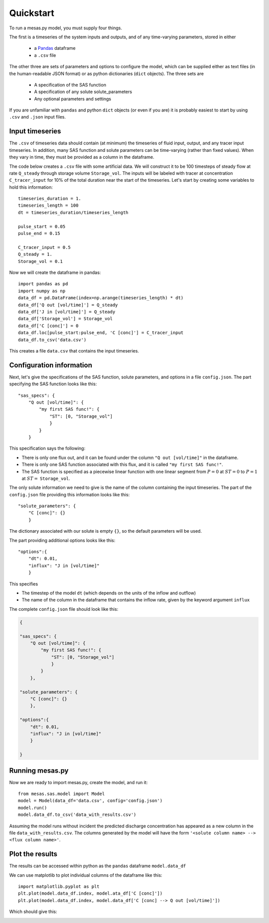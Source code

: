 
==========
Quickstart
==========

To run a mesas.py model, you must supply four things.

The first is a timeseries of the system inputs and outputs, and of any time-varying parameters, stored in either 

   - a `Pandas <https://pandas.pydata.org/>`_ dataframe
   - a ``.csv`` file
  
The other three are sets of parameters and options to configure the model, which can be supplied either as text files (in the human-readable JSON format) or as python dictionaries (``dict`` objects). The three sets are

 - A specification of the SAS function
 - A specification of any solute solute_parameters
 - Any optional parameters and settings

If you are unfamiliar with ``pandas`` and python ``dict`` objects (or even if you are) it is probably easiest to start by using ``.csv`` and ``.json`` input files.

Input timeseries
================

The ``.csv`` of timeseries data should contain (at minimum) the timeseries of fluid input, output, and any tracer input timeseries. In addition, many SAS function and solute parameters can be time-varying (rather than fixed values). When they vary in time, they must be provided as a column in the dataframe.

The code below creates a ``.csv`` file with some artificial data. We will construct it to be 100 timesteps of steady flow at rate ``Q_steady`` through storage volume ``Storage_vol``. The inputs will be labeled with tracer at concentration ``C_tracer_input`` for 10% of the total duration near the start of the timeseries. Let's start by creating some variables to hold this information::

    timeseries_duration = 1.
    timeseries_length = 100
    dt = timeseries_duration/timeseries_length

    pulse_start = 0.05
    pulse_end = 0.15

    C_tracer_input = 0.5
    Q_steady = 1.
    Storage_vol = 0.1

Now we will create the dataframe in pandas::

    import pandas as pd
    import numpy as np
    data_df = pd.DataFrame(index=np.arange(timeseries_length) * dt)
    data_df['Q out [vol/time]'] = Q_steady
    data_df['J in [vol/time]'] = Q_steady
    data_df['Storage_vol'] = Storage_vol
    data_df['C [conc]'] = 0
    data_df.loc[pulse_start:pulse_end, 'C [conc]'] = C_tracer_input
    data_df.to_csv('data.csv')

This creates a file ``data.csv`` that contains the input timeseries.

Configuration information
=========================

Next, let's give the specifications of the SAS function, solute parameters, and options in a file ``config.json``. The part specifying the SAS function looks like this::

    "sas_specs": {
        "Q out [vol/time]": {
            "my first SAS func!": {
                "ST": [0, "Storage_vol"]
                }
            }
        }

This specification says the following:

- There is only one flux out, and it can be found under the column ``"Q out [vol/time]"`` in the dataframe.
- There is only one SAS function associated with this flux, and it is called ``"my first SAS func!"``.
- The SAS function is specified as a piecewise linear function with one linear segment from :math:`P=0` at :math:`ST=0` to :math:`P=1` at :math:`ST =` ``Storage_vol``.


The only solute information we need to give is the name of the column containing the input timeseries. The part of the ``config.json`` file providing this information looks like this::

    "solute_parameters": {
        "C [conc]": {}
        }

The dictionary associated with our solute is empty ``{}``, so the default parameters will be used.

The part providing additional options looks like this::

    "options":{
        "dt": 0.01,
        "influx": "J in [vol/time]"
        }

This specifies

- The timestep of the model ``dt`` (which depends on the units of the inflow and outflow)
- The name of the column in the dataframe that contains the inflow rate, given by the keyword argument ``influx``

The complete ``config.json`` file should look like this:

.. code-block:: json

    {

    "sas_specs": {
        "Q out [vol/time]": {
            "my first SAS func!": {
                "ST": [0, "Storage_vol"]
                }
            }
        },

    "solute_parameters": {
        "C [conc]": {}
        },
        
    "options":{
        "dt": 0.01,
        "influx": "J in [vol/time]"
        }   

    }

Running mesas.py
================

Now we are ready to import mesas.py, create the model, and run it::

    from mesas.sas.model import Model
    model = Model(data_df='data.csv', config='config.json')
    model.run()
    model.data_df.to_csv('data_with_results.csv')

Assuming the model runs without incident the predicted discharge concentration has appeared as a new column in the file ``data_with_results.csv``. The columns generated by the model will have the form ``'<solute column name> --> <flux column name>'``.

Plot the results
================

The results can be accessed within python as the ``pandas`` dataframe ``model.data_df``

We can use matplotlib to plot individual columns of the dataframe like this::

    import matplotlib.pyplot as plt
    plt.plot(model.data_df.index, model.ata_df['C [conc]'])
    plt.plot(model.data_df.index, model.data_df['C [conc] --> Q out [vol/time]'])

Which should give this:

.. image:: fig/QS.png
  :width: 700
  :alt: What you should see if you followed the instructions flawlessly


